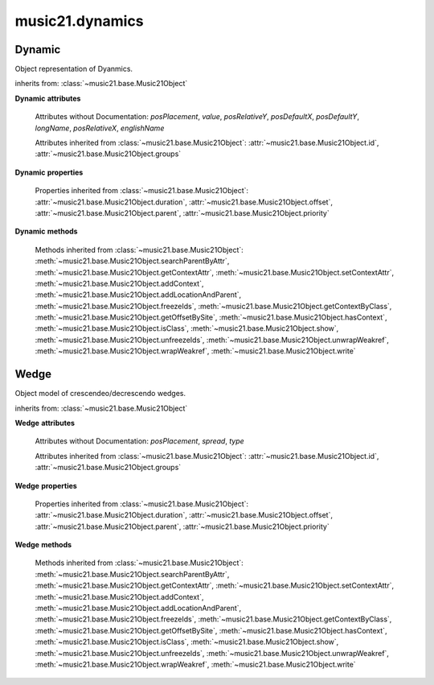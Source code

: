.. _moduleDynamics:

music21.dynamics
================

.. WARNING: DO NOT EDIT THIS FILE: AUTOMATICALLY GENERATED

.. module:: music21.dynamics



.. function:: unitIntervalToName(n)

    Given a unit interval value, map to a dynamic name. 

Dynamic
-------

.. class:: Dynamic(value=None)

    Object representation of Dyanmics. 

    inherits from: :class:`~music21.base.Music21Object`

    **Dynamic** **attributes**

        Attributes without Documentation: `posPlacement`, `value`, `posRelativeY`, `posDefaultX`, `posDefaultY`, `longName`, `posRelativeX`, `englishName`

        Attributes inherited from :class:`~music21.base.Music21Object`: :attr:`~music21.base.Music21Object.id`, :attr:`~music21.base.Music21Object.groups`

    **Dynamic** **properties**

        .. attribute:: musicxml

            Provide a complete MusicXML representation. 

        .. attribute:: mx

            returns a musicxml.Direction object 

            >>> a = Dynamic('ppp')
            >>> a.posRelativeY = -10
            >>> b = a.mx
            >>> b[0][0][0].get('tag')
            'ppp' 
            >>> b.get('placement')
            'below' 

        Properties inherited from :class:`~music21.base.Music21Object`: :attr:`~music21.base.Music21Object.duration`, :attr:`~music21.base.Music21Object.offset`, :attr:`~music21.base.Music21Object.parent`, :attr:`~music21.base.Music21Object.priority`

    **Dynamic** **methods**

        Methods inherited from :class:`~music21.base.Music21Object`: :meth:`~music21.base.Music21Object.searchParentByAttr`, :meth:`~music21.base.Music21Object.getContextAttr`, :meth:`~music21.base.Music21Object.setContextAttr`, :meth:`~music21.base.Music21Object.addContext`, :meth:`~music21.base.Music21Object.addLocationAndParent`, :meth:`~music21.base.Music21Object.freezeIds`, :meth:`~music21.base.Music21Object.getContextByClass`, :meth:`~music21.base.Music21Object.getOffsetBySite`, :meth:`~music21.base.Music21Object.hasContext`, :meth:`~music21.base.Music21Object.isClass`, :meth:`~music21.base.Music21Object.show`, :meth:`~music21.base.Music21Object.unfreezeIds`, :meth:`~music21.base.Music21Object.unwrapWeakref`, :meth:`~music21.base.Music21Object.wrapWeakref`, :meth:`~music21.base.Music21Object.write`


Wedge
-----

.. class:: Wedge(value=None)

    Object model of crescendeo/decrescendo wedges. 

    inherits from: :class:`~music21.base.Music21Object`

    **Wedge** **attributes**

        Attributes without Documentation: `posPlacement`, `spread`, `type`

        Attributes inherited from :class:`~music21.base.Music21Object`: :attr:`~music21.base.Music21Object.id`, :attr:`~music21.base.Music21Object.groups`

    **Wedge** **properties**

        .. attribute:: mx

            returns a musicxml.Direction object 

            >>> a = Wedge()
            >>> a.type = 'crescendo'
            >>> mxDirection = a.mx
            >>> mxWedge = mxDirection.getWedge()
            >>> mxWedge.get('type')
            'crescendo' 

        Properties inherited from :class:`~music21.base.Music21Object`: :attr:`~music21.base.Music21Object.duration`, :attr:`~music21.base.Music21Object.offset`, :attr:`~music21.base.Music21Object.parent`, :attr:`~music21.base.Music21Object.priority`

    **Wedge** **methods**

        Methods inherited from :class:`~music21.base.Music21Object`: :meth:`~music21.base.Music21Object.searchParentByAttr`, :meth:`~music21.base.Music21Object.getContextAttr`, :meth:`~music21.base.Music21Object.setContextAttr`, :meth:`~music21.base.Music21Object.addContext`, :meth:`~music21.base.Music21Object.addLocationAndParent`, :meth:`~music21.base.Music21Object.freezeIds`, :meth:`~music21.base.Music21Object.getContextByClass`, :meth:`~music21.base.Music21Object.getOffsetBySite`, :meth:`~music21.base.Music21Object.hasContext`, :meth:`~music21.base.Music21Object.isClass`, :meth:`~music21.base.Music21Object.show`, :meth:`~music21.base.Music21Object.unfreezeIds`, :meth:`~music21.base.Music21Object.unwrapWeakref`, :meth:`~music21.base.Music21Object.wrapWeakref`, :meth:`~music21.base.Music21Object.write`


